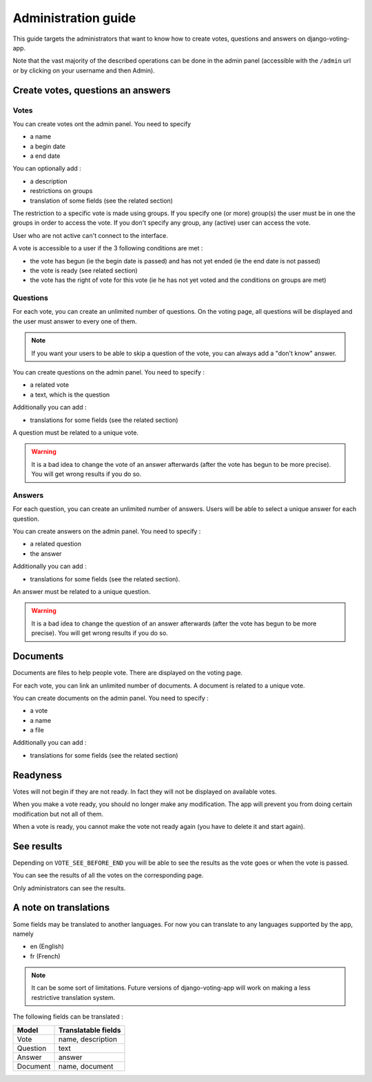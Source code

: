 Administration guide
====================

This guide targets the administrators that want to know how to create votes, questions and answers on django-voting-app.

Note that the vast majority of the described operations can be done in the admin panel (accessible with the ``/admin`` url or by clicking on your username and then Admin).

Create votes, questions an answers
##################################

Votes
~~~~~

You can create votes ont the admin panel. You need to specify 

* a name
* a begin date
* a end date

You can optionally add :

* a description
* restrictions on groups
* translation of some fields (see the related section)

The restriction to a specific vote is made using groups. If you specify one (or more) group(s) the user must be in one the groups in order to access the vote.
If you don't specify any group, any (active) user can access the vote.

User who are not active can't connect to the interface.


A vote is accessible to a user if the 3 following conditions are met :

* the vote has begun (ie the begin date is passed) and has not yet ended (ie the end date is not passed)
* the vote is ready (see related section)
* the vote has the right of vote for this vote (ie he has not yet voted and the conditions on groups are met)

Questions
~~~~~~~~~

For each vote, you can create an unlimited number of questions. On the voting page, all questions will be displayed and the user must answer to every one of them.

.. note:: If you want your users to be able to skip a question of the vote, you can always add a "don't know" answer.

You can create questions on the admin panel. You need to specify :

* a related vote
* a text, which is the question

Additionally you can add :

* translations for some fields (see the related section)

A question must be related to a unique vote. 

.. warning:: It is a bad idea to change the vote of an answer afterwards (after the vote has begun to be more precise). You will get wrong results if you do so.

Answers
~~~~~~~

For each question, you can create an unlimited number of answers. Users will be able to select a unique answer for each question.

You can create answers on the admin panel. You need to specify : 

* a related question
* the answer

Additionally you can add :

* translations for some fields (see the related section).

An answer must be related to a unique question.

.. warning:: It is a bad idea to change the question of an answer afterwards (after the vote has begun to be more precise). You will get wrong results if you do so.

Documents
#########

Documents are files to help people vote. There are displayed on the voting page.

For each vote, you can link an unlimited number of documents. A document is related to a unique vote.

You can create documents on the admin panel. You need to specify :

* a vote
* a name
* a file

Additionally you can add :

* translations for some fields (see the related section)

Readyness
#########

Votes will not begin if they are not ready. In fact they will not be displayed on available votes.

When you make a vote ready, you should no longer make any modification. The app will prevent you from doing certain modification but not all of them.

When a vote is ready, you cannot make the vote not ready again (you have to delete it and start again).

See results
###########

Depending on ``VOTE_SEE_BEFORE_END`` you will be able to see the results as the vote goes or when the vote is passed.

You can see the results of all the votes on the corresponding page.

Only administrators can see the results.

A note on translations
######################

Some fields may be translated to another languages. For now you can translate to any languages supported by the app, namely 

* en (English)
* fr (French)

.. note:: It can be some sort of limitations. Future versions of django-voting-app will work on making a less restrictive translation system.

The following fields can be translated :

+----------+---------------------+
| Model    | Translatable fields |
+==========+=====================+
| Vote     | name, description   |
+----------+---------------------+
| Question | text                |
+----------+---------------------+
| Answer   | answer              |
+----------+---------------------+
| Document | name, document      |
+----------+---------------------+
